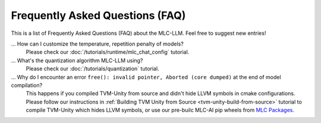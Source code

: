 .. _FAQ:

Frequently Asked Questions (FAQ)
================================

This is a list of Frequently Asked Questions (FAQ) about the MLC-LLM. Feel free to suggest new entries!

... How can I customize the temperature, repetition penalty of models?
   Please check our :doc:`/tutorials/runtime/mlc_chat_config` tutorial.

... What's the quantization algorithm MLC-LLM using?
   Please check our :doc:`/tutorials/quantization` tutorial.

... Why do I encounter an error ``free(): invalid pointer, Aborted (core dumped)`` at the end of model compilation?
   This happens if you compiled TVM-Unity from source and didn't hide LLVM symbols in cmake configurations.
   Please follow our instructions in :ref:`Building TVM Unity from Source  <tvm-unity-build-from-source>` tutorial to compile TVM-Unity which hides LLVM symbols,
   or use our pre-builc MLC-AI pip wheels from `MLC Packages <https://mlc.ai/package/>`__.
